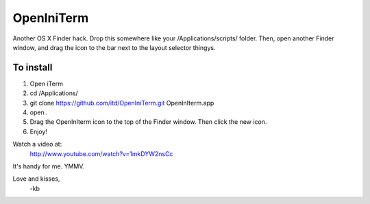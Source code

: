 ================
OpenIniTerm
================

Another OS X Finder hack. Drop this somewhere like
your /Applications/scripts/ folder. Then, open another 
Finder window, and drag the icon to the bar next to the
layout selector thingys. 

To install
===========
1. Open iTerm
2. cd /Applications/
3. git clone https://github.com/itd/OpenIniTerm.git OpenInIterm.app
4. open .
5. Drag the OpenInIterm icon to the top of the Finder window. 
   Then click the new icon.
6. Enjoy!

Watch a video at:
  http://www.youtube.com/watch?v=1mkDYW2nsCc

It's handy for me. YMMV.

Love and kisses,
  -kb


